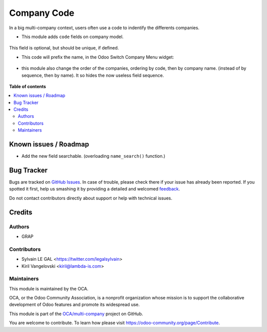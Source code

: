 ============
Company Code
============

.. !!!!!!!!!!!!!!!!!!!!!!!!!!!!!!!!!!!!!!!!!!!!!!!!!!!!
   !! This file is generated by oca-gen-addon-readme !!
   !! changes will be overwritten.                   !!
   !!!!!!!!!!!!!!!!!!!!!!!!!!!!!!!!!!!!!!!!!!!!!!!!!!!!

.. |badge1| image:: https://img.shields.io/badge/maturity-Beta-yellow.png
    :target: https://odoo-community.org/page/development-status
    :alt: Beta
.. |badge2| image:: https://img.shields.io/badge/licence-AGPL--3-blue.png
    :target: http://www.gnu.org/licenses/agpl-3.0-standalone.html
    :alt: License: AGPL-3
.. |badge3| image:: https://img.shields.io/badge/github-OCA%2Fmulti--company-lightgray.png?logo=github
    :target: https://github.com/OCA/multi-company/tree/13.0/res_company_code
    :alt: OCA/multi-company
.. |badge4| image:: https://img.shields.io/badge/weblate-Translate%20me-F47D42.png
    :target: https://translation.odoo-community.org/projects/multi-company-13-0/multi-company-13-0-res_company_code
    :alt: Translate me on Weblate
.. |badge5| image:: https://img.shields.io/badge/runbot-Try%20me-875A7B.png
    :target: https://runbot.odoo-community.org/runbot/133/13.0
    :alt: Try me on Runbot

|badge1| |badge2| |badge3| |badge4| |badge5| 

In a big multi-company context, users often use a code to indentify
the differents companies.

* This module adds ``code`` fields on company model.

.. figure:: https://raw.githubusercontent.com/OCA/multi-company/13.0/res_company_code/static/description/res_company_form.png

This field is optional, but should be unique, if defined.

* This code will prefix the name, in the Odoo Switch Company Menu widget:

.. figure:: https://raw.githubusercontent.com/OCA/multi-company/13.0/res_company_code/static/description/switch_company_menu.png

* this module also change the order of the companies, ordering by code, then
  by company name. (instead of by sequence, then by name). It so hides the now
  useless field sequence.

.. figure:: https://raw.githubusercontent.com/OCA/multi-company/13.0/res_company_code/static/description/res_company_tree.png

**Table of contents**

.. contents::
   :local:

Known issues / Roadmap
======================

* Add the new field searchable. (overloading ``name_search()`` function.)

Bug Tracker
===========

Bugs are tracked on `GitHub Issues <https://github.com/OCA/multi-company/issues>`_.
In case of trouble, please check there if your issue has already been reported.
If you spotted it first, help us smashing it by providing a detailed and welcomed
`feedback <https://github.com/OCA/multi-company/issues/new?body=module:%20res_company_code%0Aversion:%2013.0%0A%0A**Steps%20to%20reproduce**%0A-%20...%0A%0A**Current%20behavior**%0A%0A**Expected%20behavior**>`_.

Do not contact contributors directly about support or help with technical issues.

Credits
=======

Authors
~~~~~~~

* GRAP

Contributors
~~~~~~~~~~~~

* Sylvain LE GAL <https://twitter.com/legalsylvain>
* Kiril Vangelovski <kiril@lambda-is.com>

Maintainers
~~~~~~~~~~~

This module is maintained by the OCA.

.. image:: https://odoo-community.org/logo.png
   :alt: Odoo Community Association
   :target: https://odoo-community.org

OCA, or the Odoo Community Association, is a nonprofit organization whose
mission is to support the collaborative development of Odoo features and
promote its widespread use.

This module is part of the `OCA/multi-company <https://github.com/OCA/multi-company/tree/13.0/res_company_code>`_ project on GitHub.

You are welcome to contribute. To learn how please visit https://odoo-community.org/page/Contribute.
